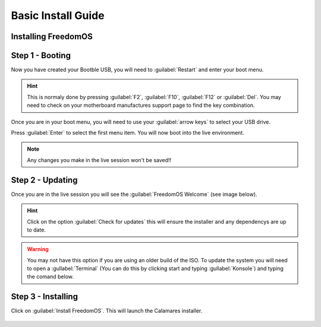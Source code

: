 Basic Install Guide
========================

Installing FreedomOS
--------------------

Step 1 - Booting
----------------

Now you have created your Bootble USB, you will need to :guilabel:`Restart` and enter your boot menu.

.. hint::
    This is normaly done by pressing :guilabel:`F2`, :guilabel:`F10`, :guilabel:`F12` or :guilabel:`Del`. You may need to check
    on your motherboard manufactures support page to find the key combination.

Once you are in your boot menu, you will need to use your :guilabel:`arrow keys` to select your USB drive.

Press :guilabel:`Enter` to select the first menu item. You will now boot into the live environment.

.. note::
    Any changes you make in the live session won't be saved!!

Step 2 - Updating
-----------------

Once you are in the live session you will see the :guilabel:`FreedomOS Welcome` (see image below).

.. hint::
    Click on the option :guilabel:`Check for updates` this will ensure the installer and any dependencys are up to date.

.. warning::
    You may not have this option if you are using an older build of the ISO. To update the system you will need to open a
    :gullabel:`Terminal` (You can do this by clicking start and typing :gullabel:`Konsole`) and typing the comand below.

.. code-block:: console
    pacman -Syyu

.. figure:: images/install/checkforupdates.png
    :width: 884px
    :align: center

Step 3 - Installing
-------------------

Click on :guilabel:`Install FreedomOS`.
This will launch the Calamares installer.

.. figure:: images/install/checkforupdates.png
    :width: 884px
    :align: center
